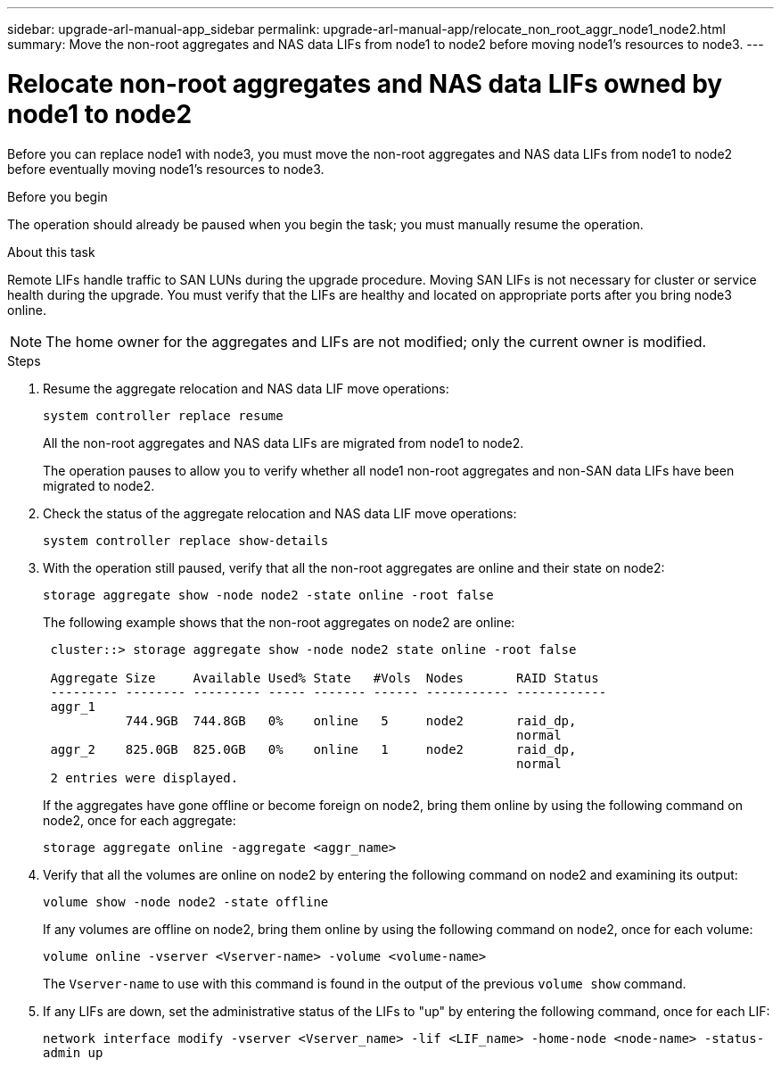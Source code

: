 ---
sidebar: upgrade-arl-manual-app_sidebar
permalink: upgrade-arl-manual-app/relocate_non_root_aggr_node1_node2.html
summary: Move the non-root aggregates and NAS data
LIFs from node1 to node2 before moving node1's resources to node3.
---

= Relocate non-root aggregates and NAS data LIFs owned by node1 to node2
:hardbreaks:
:nofooter:
:icons: font
:linkattrs:
:imagesdir: ./media/

[.lead]
Before you can replace node1 with node3, you must move the non-root aggregates and NAS data LIFs from node1 to node2 before eventually moving node1's resources to node3.

.Before you begin

The operation should already be paused when you begin the task; you must manually resume the operation.

.About this task

Remote LIFs handle traffic to SAN LUNs during the upgrade procedure. Moving SAN LIFs is not necessary for cluster or service health during the upgrade. You must verify that the LIFs are healthy and located on appropriate ports after you bring node3 online.

NOTE: The home owner for the aggregates and LIFs are not modified; only the current owner is modified.

.Steps

. Resume the aggregate relocation and NAS data LIF move operations:
+
`system controller replace resume`
+
All the non-root aggregates and NAS data LIFs are migrated from node1 to node2.
+
The operation pauses to allow you to verify whether all node1 non-root aggregates and non-SAN data LIFs have been migrated to node2.

. Check the status of the aggregate relocation and NAS data LIF move operations:
+
`system controller replace show-details`

. With the operation still paused, verify that all the non-root aggregates are online and their state on node2:
+
`storage aggregate show -node node2 -state online -root false`
+
The following example shows that the non-root aggregates on node2 are online:
+
----
 cluster::> storage aggregate show -node node2 state online -root false

 Aggregate Size     Available Used% State   #Vols  Nodes       RAID Status
 --------- -------- --------- ----- ------- ------ ----------- ------------
 aggr_1
           744.9GB  744.8GB   0%    online   5     node2       raid_dp,
                                                               normal
 aggr_2    825.0GB  825.0GB   0%    online   1     node2       raid_dp,
                                                               normal
 2 entries were displayed.
----
+
If the aggregates have gone offline or become foreign on node2, bring them online by using the following command on node2, once for each aggregate:
+
`storage aggregate online -aggregate <aggr_name>`

. Verify that all the volumes are online on node2 by entering the following command on node2 and examining its output:
+
`volume show -node node2 -state offline`
+
If any volumes are offline on node2, bring them online by using the following command on node2, once for each volume:
+
`volume online -vserver <Vserver-name> -volume <volume-name>`
+
The `Vserver-name` to use with this command is found in the output of the previous `volume show` command.

. If any LIFs are down, set the administrative status of the LIFs to "up" by entering the following command, once for each LIF:
+
`network interface modify -vserver <Vserver_name> -lif <LIF_name> -home-node <node-name> -status-admin up`
